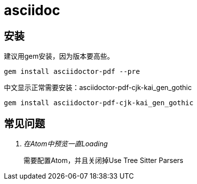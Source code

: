 = asciidoc =

== 安装 ==

建议用gem安装，因为版本要高些。

[source, shell]
--------
gem install asciidoctor-pdf --pre
--------


中文显示正常需要安装：asciidoctor-pdf-cjk-kai_gen_gothic

[source, shell]
--------
gem install asciidoctor-pdf-cjk-kai_gen_gothic
--------

== 常见问题 ==

[qanda]
在Atom中预览一直Loading::
  需要配置Atom，并且关闭掉Use Tree Sitter Parsers
